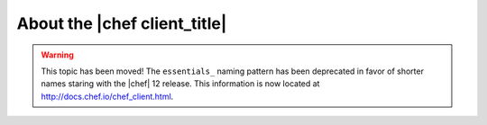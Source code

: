 =====================================================
About the |chef client_title|
=====================================================

.. warning:: This topic has been moved! The ``essentials_`` naming pattern has been deprecated in favor of shorter names staring with the |chef| 12 release. This information is now located at http://docs.chef.io/chef_client.html.
